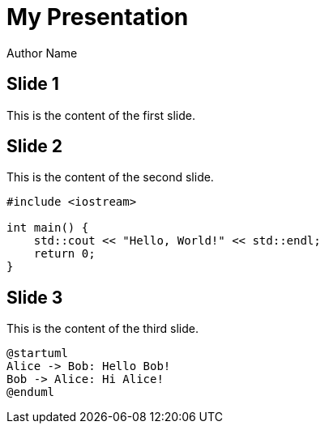 = My Presentation
Author Name
:revealjs_theme: white
:revealjs_transition: slide
:revealjsdir: reveal.js/reveal.js-4.1.0
:stylesheet: custom.css
:source-highlighter: rouge
:plantuml:

== Slide 1

This is the content of the first slide.

== Slide 2

This is the content of the second slide.

[source,cpp]
----
#include <iostream>

int main() {
    std::cout << "Hello, World!" << std::endl;
    return 0;
}
----

== Slide 3

This is the content of the third slide.

[plantuml, format=svg]
----
@startuml
Alice -> Bob: Hello Bob!
Bob -> Alice: Hi Alice!
@enduml
----